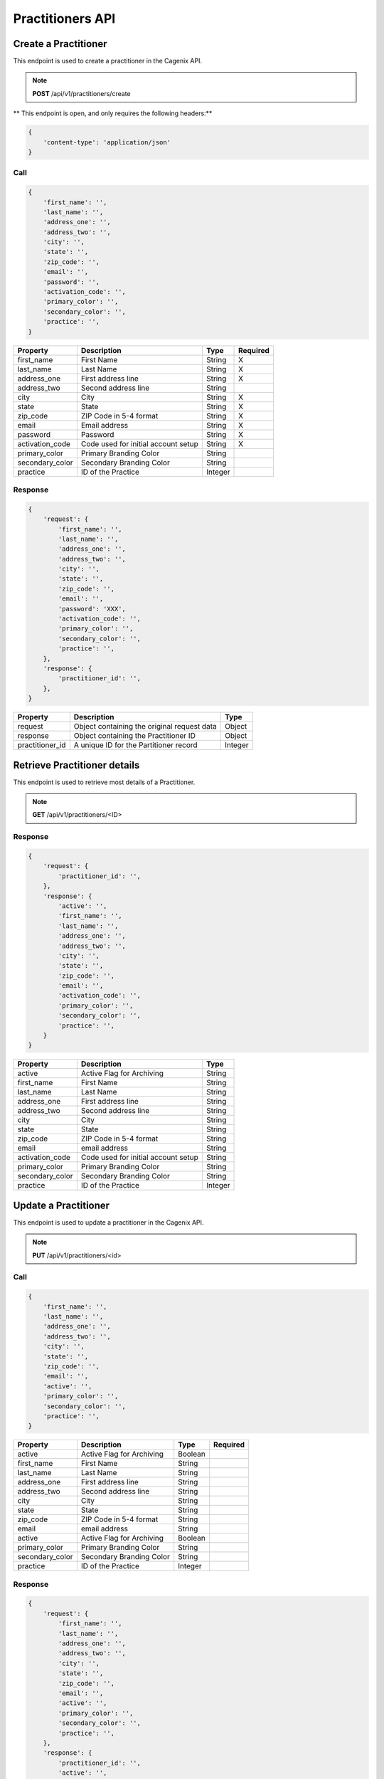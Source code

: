 #################
Practitioners API
#################


Create a Practitioner
=====================
This endpoint is used to create a practitioner in the Cagenix API.

.. note:: **POST** /api/v1/practitioners/create

** This endpoint is open, and only requires the following headers:**

.. code-block:: js

    {
        'content-type': 'application/json'
    }


Call
----

.. code-block:: js

    {
        'first_name': '',
        'last_name': '',
        'address_one': '',
        'address_two': '',
        'city': '',
        'state': '',
        'zip_code': '',
        'email': '',
        'password': '',
        'activation_code': '',
        'primary_color': '',
        'secondary_color': '',
        'practice': '',
    }


+----------------------+-----------------------------------+--------+----------+
| Property             | Description                       | Type   | Required |
+======================+===================================+========+==========+
| first_name           | First Name                        | String |    X     |
+----------------------+-----------------------------------+--------+----------+
| last_name            | Last Name                         | String |    X     |
+----------------------+-----------------------------------+--------+----------+
| address_one          | First address line                | String |    X     |
+----------------------+-----------------------------------+--------+----------+
| address_two          | Second address line               | String |          |
+----------------------+-----------------------------------+--------+----------+
| city                 | City                              | String |    X     |
+----------------------+-----------------------------------+--------+----------+
| state                | State                             | String |    X     |
+----------------------+-----------------------------------+--------+----------+
| zip_code             | ZIP Code in 5-4 format            | String |    X     |
+----------------------+-----------------------------------+--------+----------+
| email                | Email address                     | String |    X     |
+----------------------+-----------------------------------+--------+----------+
| password             | Password                          | String |    X     |
+----------------------+-----------------------------------+--------+----------+
| activation_code      | Code used for initial account     | String |    X     |
|                      | setup                             |        |          |
+----------------------+-----------------------------------+--------+----------+
| primary_color        | Primary Branding Color            | String |          |
+----------------------+-----------------------------------+--------+----------+
| secondary_color      | Secondary Branding Color          | String |          |
+----------------------+-----------------------------------+--------+----------+
| practice             | ID of the Practice                | Integer|          |
+----------------------+-----------------------------------+--------+----------+

Response
--------

.. code-block:: js

    {
        'request': {
            'first_name': '',
            'last_name': '',
            'address_one': '',
            'address_two': '',
            'city': '',
            'state': '',
            'zip_code': '',
            'email': '',
            'password': 'XXX',
            'activation_code': '',
            'primary_color': '',
            'secondary_color': '',
            'practice': '',
        },
        'response': {
            'practitioner_id': '',
        },
    }

+----------------------+-----------------------------------+--------+
| Property             | Description                       | Type   |
+======================+===================================+========+
| request              | Object containing the original    | Object |
|                      | request data                      |        |
+----------------------+-----------------------------------+--------+
| response             | Object containing the Practitioner| Object |
|                      | ID                                |        |
+----------------------+-----------------------------------+--------+
| practitioner_id      | A unique ID for the Partitioner   | Integer|
|                      | record                            |        |
+----------------------+-----------------------------------+--------+

Retrieve Practitioner details
=============================
This endpoint is used to retrieve most details of a Practitioner.

.. note:: **GET** /api/v1/practitioners/<ID>

Response
--------

.. code-block:: js

    {
        'request': {
            'practitioner_id': '',
        },
        'response': {
            'active': '',
            'first_name': '',
            'last_name': '',
            'address_one': '',
            'address_two': '',
            'city': '',
            'state': '',
            'zip_code': '',
            'email': '',
            'activation_code': '',
            'primary_color': '',
            'secondary_color': '',
            'practice': '',
        }
    }

+----------------------+-----------------------------------+--------+
| Property             | Description                       | Type   |
+======================+===================================+========+
| active               | Active Flag for Archiving         | String |
+----------------------+-----------------------------------+--------+
| first_name           | First Name                        | String |
+----------------------+-----------------------------------+--------+
| last_name            | Last Name                         | String |
+----------------------+-----------------------------------+--------+
| address_one          | First address line                | String |
+----------------------+-----------------------------------+--------+
| address_two          | Second address line               | String |
+----------------------+-----------------------------------+--------+
| city                 | City                              | String |
+----------------------+-----------------------------------+--------+
| state                | State                             | String |
+----------------------+-----------------------------------+--------+
| zip_code             | ZIP Code in 5-4 format            | String |
+----------------------+-----------------------------------+--------+
| email                | email address                     | String |
+----------------------+-----------------------------------+--------+
| activation_code      | Code used for initial account     | String |
|                      | setup                             |        |
+----------------------+-----------------------------------+--------+
| primary_color        | Primary Branding Color            | String |
+----------------------+-----------------------------------+--------+
| secondary_color      | Secondary Branding Color          | String |
+----------------------+-----------------------------------+--------+
| practice             | ID of the Practice                | Integer|
+----------------------+-----------------------------------+--------+

Update a Practitioner
=====================
This endpoint is used to update a practitioner in the Cagenix API.

.. note:: **PUT** /api/v1/practitioners/<id>

Call
----

.. code-block:: js

    {
        'first_name': '',
        'last_name': '',
        'address_one': '',
        'address_two': '',
        'city': '',
        'state': '',
        'zip_code': '',
        'email': '',
        'active': '',
        'primary_color': '',
        'secondary_color': '',
        'practice': '',
    }


+----------------------+-----------------------------------+--------+----------+
| Property             | Description                       | Type   | Required |
+======================+===================================+========+==========+
| active               | Active Flag for Archiving         | Boolean|          |
+----------------------+-----------------------------------+--------+----------+
| first_name           | First Name                        | String |          |
+----------------------+-----------------------------------+--------+----------+
| last_name            | Last Name                         | String |          |
+----------------------+-----------------------------------+--------+----------+
| address_one          | First address line                | String |          |
+----------------------+-----------------------------------+--------+----------+
| address_two          | Second address line               | String |          |
+----------------------+-----------------------------------+--------+----------+
| city                 | City                              | String |          |
+----------------------+-----------------------------------+--------+----------+
| state                | State                             | String |          |
+----------------------+-----------------------------------+--------+----------+
| zip_code             | ZIP Code in 5-4 format            | String |          |
+----------------------+-----------------------------------+--------+----------+
| email                | email address                     | String |          |
+----------------------+-----------------------------------+--------+----------+
| active               | Active Flag for Archiving         | Boolean|          |
+----------------------+-----------------------------------+--------+----------+
| primary_color        | Primary Branding Color            | String |          |
+----------------------+-----------------------------------+--------+----------+
| secondary_color      | Secondary Branding Color          | String |          |
+----------------------+-----------------------------------+--------+----------+
| practice             | ID of the Practice                | Integer|          |
+----------------------+-----------------------------------+--------+----------+

Response
--------

.. code-block:: js

    {
        'request': {
            'first_name': '',
            'last_name': '',
            'address_one': '',
            'address_two': '',
            'city': '',
            'state': '',
            'zip_code': '',
            'email': '',
            'active': '',
            'primary_color': '',
            'secondary_color': '',
            'practice': '',
        },
        'response': {
            'practitioner_id': '',
            'active': '',
        },
    }


+----------------------+-----------------------------------+--------+
| Property             | Description                       | Type   |
+======================+===================================+========+
| request              | Object containing the original    | Object |
|                      | request data                      |        |
+----------------------+-----------------------------------+--------+
| response             | Object containing the Practitioner| Object |
|                      | ID                                |        |
+----------------------+-----------------------------------+--------+
| practitioner_id      | A unique ID for the Partitioner   | Integer|
|                      | record                            |        |
+----------------------+-----------------------------------+--------+
| active               | Active Flag for Archiving         | Boolean|
+----------------------+-----------------------------------+--------+

Delete a Practitioner
=====================
This endpoint is used to Delete a practitioner in the Cagenix API.

.. note:: **DELETE** /api/v1/practitioners/<id>

Response
--------

.. code-block:: js

    {
        'request': {
            'practitioner_id': '',
        },
        'response': {
            'status': '',
        },
    }


+----------------------+-----------------------------------+--------+
| Property             | Description                       | Type   |
+======================+===================================+========+
| request              | Object containing the original    | Object |
|                      | request data                      |        |
+----------------------+-----------------------------------+--------+
| response             | Object containing the Practitioner| Object |
|                      | ID                                |        |
+----------------------+-----------------------------------+--------+
| status               | The result of the DELETE          | String |
|                      | opperation (EX: Success, Failed)  |        |
+----------------------+-----------------------------------+--------+

Authenticate a Practitioner
===========================
This endpoint is used to get the secret key for a practitioner in the Cagenix API.
This POST request will be made over SSL and will be protected from outside
attack via that encryption.

.. note:: **POST** /api/v1/practitioners/login

** This endpoint is open, and only requires the following headers:**

.. code-block:: js

    {
        'content-type': 'application/json'
    }


Call
----

.. code-block:: js

    {
        'email': '',
        'password': '',
    }


+----------------------+-----------------------------------+--------+----------+
| Property             | Description                       | Type   | Required |
+======================+===================================+========+==========+
| email                | email address                     | String |    X     |
+----------------------+-----------------------------------+--------+----------+
| password             | Password                          | String |    X     |
+----------------------+-----------------------------------+--------+----------+

Response
--------

.. code-block:: js

    {
        'request': {
            'email': '',
        },
        'response': {
            'secret': '',
        },
    }


+----------------------+-----------------------------------+--------+
| Property             | Description                       | Type   |
+======================+===================================+========+
| request              | Object containing the original    | Object |
|                      | request data                      |        |
+----------------------+-----------------------------------+--------+
| response             | Object containing the secret for  | Object |
|                      | API access                        |        |
+----------------------+-----------------------------------+--------+
| secret               | The secret for API Access         | String |
+----------------------+-----------------------------------+--------+
